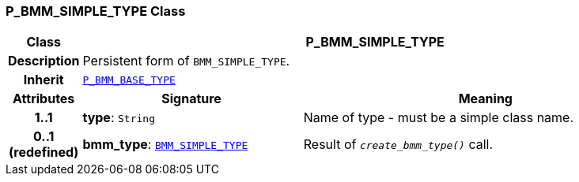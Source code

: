 === P_BMM_SIMPLE_TYPE Class

[cols="^1,3,5"]
|===
h|*Class*
2+^h|*P_BMM_SIMPLE_TYPE*

h|*Description*
2+a|Persistent form of `BMM_SIMPLE_TYPE`.

h|*Inherit*
2+|`<<_p_bmm_base_type_class,P_BMM_BASE_TYPE>>`

h|*Attributes*
^h|*Signature*
^h|*Meaning*

h|*1..1*
|*type*: `String`
a|Name of type - must be a simple class name.

h|*0..1 +
(redefined)*
|*bmm_type*: `link:/releases/LANG/{lang_release}/bmm.html#_bmm_simple_type_class[BMM_SIMPLE_TYPE^]`
a|Result of `_create_bmm_type()_` call.
|===
